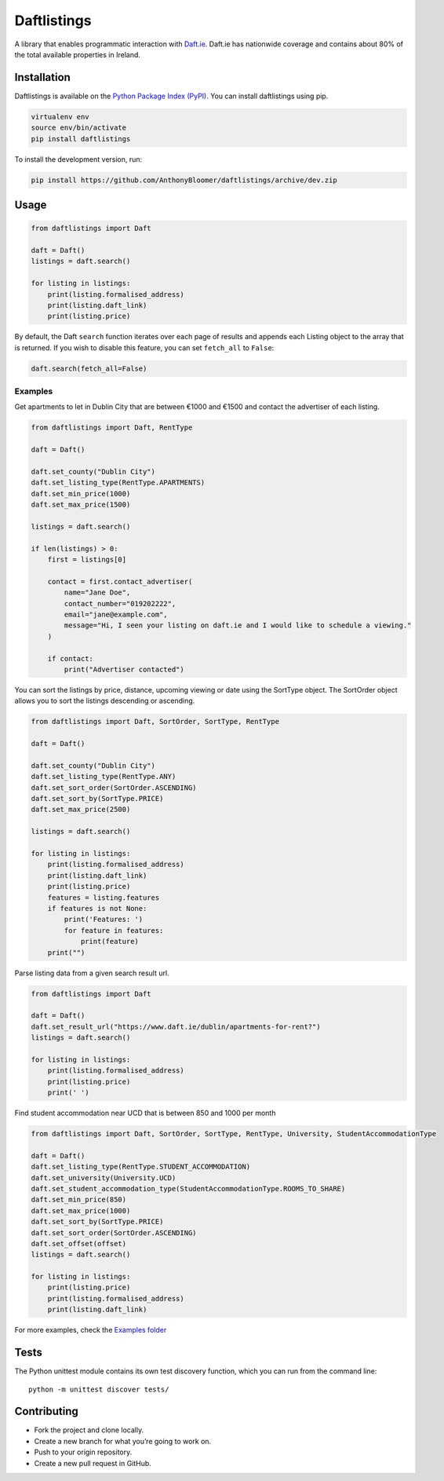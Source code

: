 Daftlistings
============

|Build Status| |codecov|

A library that enables programmatic interaction with
`Daft.ie <https://daft.ie>`__. Daft.ie has nationwide coverage and
contains about 80% of the total available properties in Ireland.

Installation
------------

Daftlistings is available on the `Python Package Index
(PyPI) <https://pypi.org/project/daftlistings/>`__. You can install
daftlistings using pip.

.. code:: bash

   virtualenv env
   source env/bin/activate
   pip install daftlistings

To install the development version, run:

.. code:: bash

   pip install https://github.com/AnthonyBloomer/daftlistings/archive/dev.zip

Usage
-----

.. code:: python

   from daftlistings import Daft

   daft = Daft()
   listings = daft.search()

   for listing in listings:
       print(listing.formalised_address)
       print(listing.daft_link)
       print(listing.price)

By default, the Daft ``search`` function iterates over each page of
results and appends each Listing object to the array that is returned.
If you wish to disable this feature, you can set ``fetch_all`` to
``False``:

.. code:: python

   daft.search(fetch_all=False)

Examples
~~~~~~~~

Get apartments to let in Dublin City that are between €1000 and €1500
and contact the advertiser of each listing.

.. code:: python

   from daftlistings import Daft, RentType

   daft = Daft()

   daft.set_county("Dublin City")
   daft.set_listing_type(RentType.APARTMENTS)
   daft.set_min_price(1000)
   daft.set_max_price(1500)

   listings = daft.search()

   if len(listings) > 0:
       first = listings[0]

       contact = first.contact_advertiser(
           name="Jane Doe",
           contact_number="019202222",
           email="jane@example.com",
           message="Hi, I seen your listing on daft.ie and I would like to schedule a viewing."
       )

       if contact:
           print("Advertiser contacted")

You can sort the listings by price, distance, upcoming viewing or date
using the SortType object. The SortOrder object allows you to sort the
listings descending or ascending.

.. code:: python


   from daftlistings import Daft, SortOrder, SortType, RentType

   daft = Daft()

   daft.set_county("Dublin City")
   daft.set_listing_type(RentType.ANY)
   daft.set_sort_order(SortOrder.ASCENDING)
   daft.set_sort_by(SortType.PRICE)
   daft.set_max_price(2500)

   listings = daft.search()

   for listing in listings:
       print(listing.formalised_address)
       print(listing.daft_link)
       print(listing.price)
       features = listing.features
       if features is not None:
           print('Features: ')
           for feature in features:
               print(feature)
       print("")

Parse listing data from a given search result url.

.. code:: python


   from daftlistings import Daft

   daft = Daft()
   daft.set_result_url("https://www.daft.ie/dublin/apartments-for-rent?")
   listings = daft.search()

   for listing in listings:
       print(listing.formalised_address)
       print(listing.price)
       print(' ')

Find student accommodation near UCD that is between 850 and 1000 per
month

.. code:: python

   from daftlistings import Daft, SortOrder, SortType, RentType, University, StudentAccommodationType

   daft = Daft()
   daft.set_listing_type(RentType.STUDENT_ACCOMMODATION)
   daft.set_university(University.UCD)
   daft.set_student_accommodation_type(StudentAccommodationType.ROOMS_TO_SHARE)
   daft.set_min_price(850)
   daft.set_max_price(1000)
   daft.set_sort_by(SortType.PRICE)
   daft.set_sort_order(SortOrder.ASCENDING)
   daft.set_offset(offset)
   listings = daft.search()

   for listing in listings:
       print(listing.price)
       print(listing.formalised_address)
       print(listing.daft_link)

For more examples, check the `Examples
folder <https://github.com/AnthonyBloomer/daftlistings/tree/dev/examples>`__

Tests
-----

The Python unittest module contains its own test discovery function,
which you can run from the command line:

::

    python -m unittest discover tests/

Contributing
------------

-  Fork the project and clone locally.
-  Create a new branch for what you’re going to work on.
-  Push to your origin repository.
-  Create a new pull request in GitHub.

.. |Build Status| image:: https://travis-ci.org/AnthonyBloomer/daftlistings.svg?branch=dev
   :target: https://travis-ci.org/AnthonyBloomer/daftlistings
.. |codecov| image:: https://codecov.io/gh/AnthonyBloomer/daftlistings/branch/master/graph/badge.svg
   :target: https://codecov.io/gh/AnthonyBloomer/daftlistings
